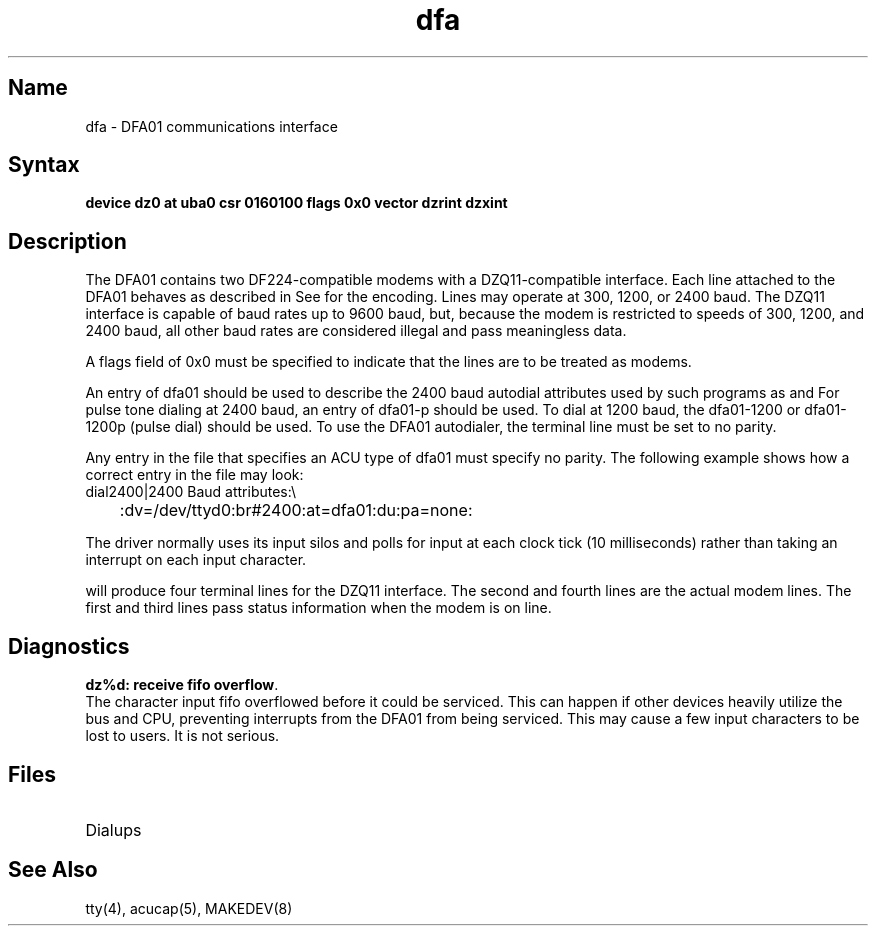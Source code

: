 .\" SCCSID: @(#)dfa.4	2.1	3/10/87
.TH dfa 4 VAX
.SH Name
dfa \- DFA01 communications interface
.SH Syntax
.B "device dz0 at uba0 csr 0160100 flags 0x0 vector dzrint dzxint
.NXS "dfa interface" "DFA01 communications interface"
.NXR "DFA01 communications interface" 
.NXA "DZQ11 communications interface" "DFA01 communications interface"
.SH Description
The DFA01 contains two DF224-compatible modems with a DZQ11-compatible
interface.
Each line attached to the DFA01
behaves as described in
.MS tty 4 .
See 
.MS tty 4
for the encoding.
Lines may operate at 300, 1200, or 2400 baud.
.NT Caution
The DZQ11 interface is capable of baud rates up to 9600 baud,
but, because the modem is restricted to speeds of 300, 1200, and 2400 baud, 
all other baud rates are considered illegal and pass meaningless data.
.NE
.PP
A flags field of 0x0 must be specified to indicate that the lines are
to be treated as modems.
.PP
An 
.MS acucap 5
entry of \f(CWdfa01\fP should be used to describe the 2400 baud
autodial attributes used by such programs as 
.MS tip 1c ,
.PN cu
and
.MS uucp 1c .
.NXR "DFA01 communications interface" "acucap file entry"
For pulse tone dialing at 2400 baud, an 
.MS acucap 5
entry of \f(CWdfa01-p\fP should be used.
To dial at 1200 baud, the \f(CWdfa01-1200\fP or \f(CWdfa01-1200p\fP (pulse dial)
should be used.
To use the DFA01 autodialer, the terminal line must be set to
no parity.  
.PP
Any entry in the
.MS remote 5
file that specifies an 
ACU type of \f(CWdfa01\fP must specify no parity.  The
following example shows how a correct entry in the
.MS remote 5
file may look:
.NXR(e) "DFA01 communications interface" "remote file entry"
.EX
dial2400|2400 Baud attributes:\e
	:dv=/dev/ttyd0:br#2400:at=dfa01:du:pa=none:
.EE
.PP
The 
.PN dfa 
driver normally uses its input silos
and polls for input at each clock tick (10 milliseconds)
rather than taking an interrupt on each input character.
.PP
.MS MAKEDEV 8
will produce four terminal lines for the DZQ11 interface.
The second and fourth lines are the actual modem lines.  
The first and third lines
pass status information when the modem is on line.  
.SH Diagnostics
.PP
\fBdz%d: receive fifo overflow\fR.  
.br
The character input fifo overflowed
before it could be serviced.
This can happen if other devices heavily utilize the bus
and CPU, preventing interrupts from the DFA01 from being serviced.
This may cause a few input characters to be lost to users.
It is not serious.
.SH Files
.TP 15
.PN /dev/tty??
.TP
.PN /dev/ttyd?
Dialups
.SH See Also
tty(4), acucap(5), MAKEDEV(8)

